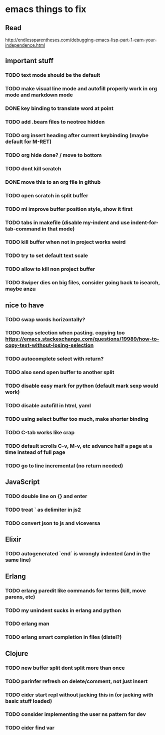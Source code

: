 * emacs things to fix

** Read
 http://endlessparentheses.com/debugging-emacs-lisp-part-1-earn-your-independence.html

** important stuff
*** TODO text mode should be the default
*** TODO make visual line mode and autofill properly work in org mode and markdown mode
*** DONE key binding to translate word at point
    CLOSED: [2018-04-03 Tue 11:40]
*** TODO add .beam files to neotree hidden
*** TODO org insert heading after current keybinding (maybe default for M-RET)
*** TODO org hide done? / move to bottom
*** TODO dont kill scratch
*** DONE move this to an org file in github
    CLOSED: [2018-03-26 Mon 23:06]
*** TODO open scratch in split buffer
*** TODO ml improve buffer position style, show it first
*** TODO tabs in makefile (disable my-indent and use indent-for-tab-command in that mode)
*** TODO kill buffer when not in project works weird
*** TODO try to set default text scale
*** TODO allow to kill non project buffer
*** TODO Swiper dies on big files, consider going back to isearch, maybe anzu

** nice to have
*** TODO swap words horizontally?
*** TODO keep selection when pasting. copying too https://emacs.stackexchange.com/questions/19989/how-to-copy-text-without-losing-selection
*** TODO autocomplete select with return?
*** TODO also send open buffer to another split
*** TODO disable easy mark for python (default mark sexp would work)
*** TODO disable autofill in html, yaml
*** TODO using select buffer too much, make shorter binding
*** TODO C-tab works like crap
*** TODO default scrolls C-v, M-v, etc advance half a page at a time instead of full page
*** TODO  go to line incremental (no return needed)

** JavaScript
*** TODO double line on {} and enter
*** TODO treat ` as delimiter in js2
*** TODO convert json to js and viceversa

** Elixir
*** TODO autogenerated `end` is wrongly indented (and in the same line)

** Erlang
*** TODO erlang paredit like commands for terms (kill, move parens, etc)
*** TODO my unindent sucks in erlang and python
*** TODO erlang man
*** TODO erlang smart completion in files (distel?)

** Clojure
*** TODO new buffer split dont split more than once
*** TODO parinfer refresh on delete/comment, not just insert
*** TODO cider start repl without jacking this in (or jacking with basic stuff loaded)
*** TODO consider implementing the user ns pattern for dev
*** TODO cider find var

